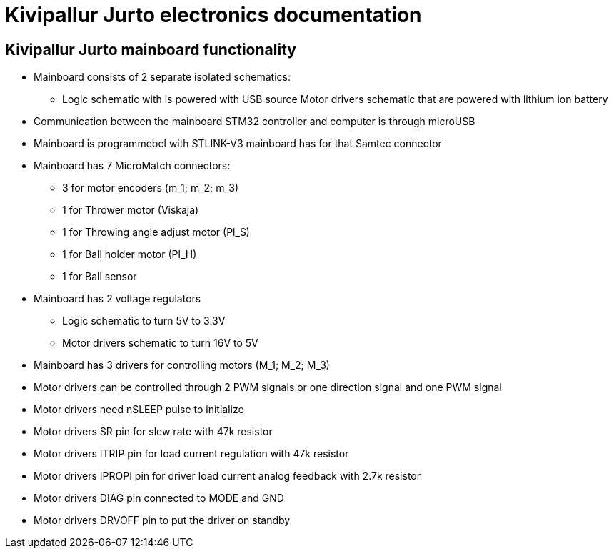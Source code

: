 = Kivipallur Jurto electronics documentation

== Kivipallur Jurto mainboard functionality

* Mainboard consists of 2 separate isolated schematics: 
** Logic schematic with is powered with USB source
Motor drivers schematic that are powered with lithium ion battery

* Communication between the mainboard STM32 controller and computer is through microUSB

* Mainboard is programmebel with STLINK-V3 mainboard has for that Samtec connector

* Mainboard has 7 MicroMatch connectors: 
** 3 for motor encoders (m_1; m_2; m_3)
** 1 for Thrower motor (Viskaja)
** 1 for Throwing angle adjust motor (Pl_S)
** 1 for Ball holder motor (Pl_H)
** 1 for Ball sensor

* Mainboard has 2 voltage regulators 
** Logic schematic to turn 5V to 3.3V 
** Motor drivers schematic to turn 16V to 5V

* Mainboard has 3 drivers for controlling motors (M_1; M_2; M_3)

* Motor drivers can be controlled through 2 PWM signals or one direction signal and one PWM signal

* Motor drivers need nSLEEP pulse to initialize

* Motor drivers SR pin for slew rate with 47k resistor

* Motor drivers ITRIP pin for load current regulation with 47k resistor

* Motor drivers IPROPI pin for driver load current analog feedback with 2.7k resistor

* Motor drivers DIAG pin connected to MODE and GND

* Motor drivers DRVOFF pin to put the driver on standby 

./PCB_png/Kivipallur_Jurto_PCB_front.png
./PCB_png/Kivipallur_Jurto_PCB_back.png
